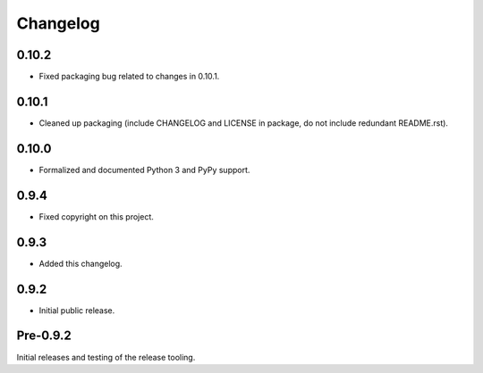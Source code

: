 
Changelog
=========


0.10.2
------

* Fixed packaging bug related to changes in 0.10.1.


0.10.1
------

* Cleaned up packaging (include CHANGELOG and LICENSE in package, do
  not include redundant README.rst).


0.10.0
------

* Formalized and documented Python 3 and PyPy support.


0.9.4
-----

* Fixed copyright on this project.


0.9.3
-----

* Added this changelog.


0.9.2
-----

* Initial public release.


Pre-0.9.2
---------

Initial releases and testing of the release tooling.
